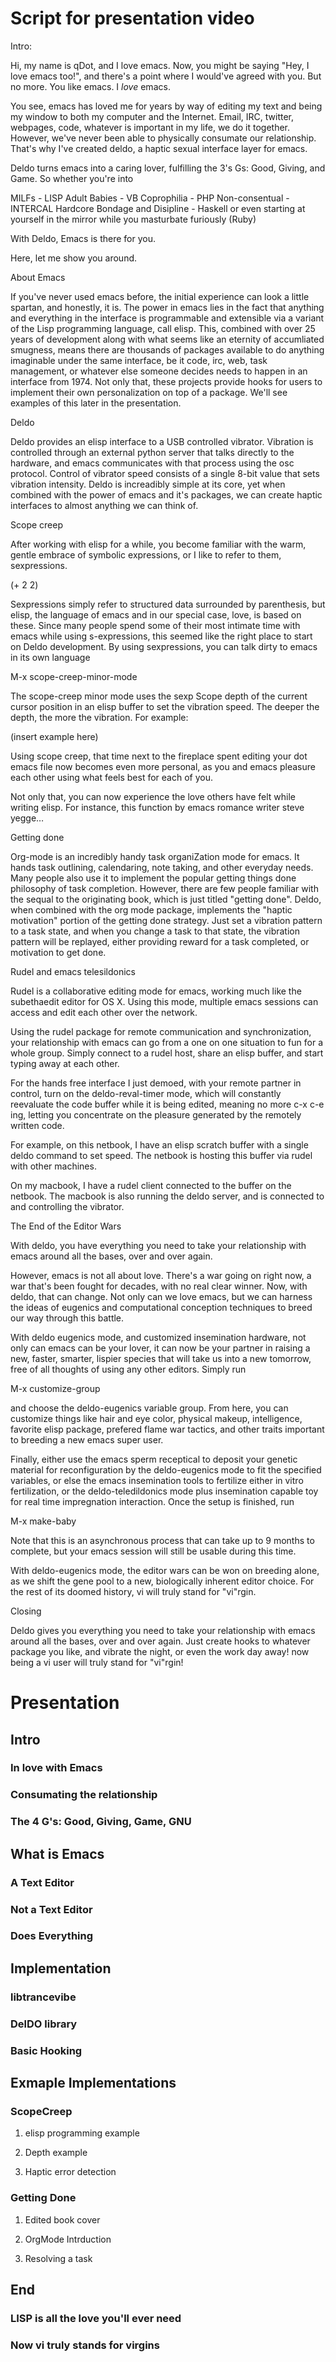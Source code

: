 * Script for presentation video
Intro:

Hi, my name is qDot, and I love emacs. Now, you might be
saying "Hey, I love emacs too!", and there's a point where I would've
agreed with you. But no more. You like emacs. I /love/ emacs.

You see, emacs has loved me for years by way of editing my text and
being my window to both my computer and the Internet. Email, IRC,
twitter, webpages, code, whatever is important in my life, we do it
together. However, we've never been able to physically consumate our
relationship. That's why I've created deldo, a haptic sexual interface
layer for emacs.

Deldo turns emacs into a caring lover, fulfilling the 3's Gs: Good,
Giving, and Game. So whether you're into

MILFs - LISP
Adult Babies - VB
Coprophilia - PHP
Non-consentual - INTERCAL
Hardcore Bondage and Disipline - Haskell
or even starting at yourself in the mirror while you masturbate furiously (Ruby)

With Deldo, Emacs is there for you.

Here, let me show you around.

About Emacs 

If you've never used emacs before, the initial experience can look a
little spartan, and honestly, it is. The power in emacs lies in the
fact that anything and everything in the interface is programmable and
extensible via a variant of the Lisp programming language, call elisp.
This, combined with over 25 years of development along with what seems
like an eternity of accumliated smugness, means there are thousands of
packages available to do anything imaginable under the same interface,
be it code, irc, web, task management, or whatever else someone
decides needs to happen in an interface from 1974. Not only that,
these projects provide hooks for users to implement their own
personalization on top of a package. We'll see examples of this later
in the presentation.

Deldo

Deldo provides an elisp interface to a USB controlled vibrator.
Vibration is controlled through an external python server that talks
directly to the hardware, and emacs communicates with that process
using the osc protocol. Control of vibrator speed consists of a single
8-bit value that sets vibration intensity. Deldo is increadibly simple
at its core, yet when combined with the power of emacs and it's
packages, we can create haptic interfaces to almost anything we can
think of.

Scope creep

After working with elisp for a while, you become familiar with the
warm, gentle embrace of symbolic expressions, or I like to refer to
them, sexpressions. 

(+ 2 2)

Sexpressions simply refer to structured data
surrounded by parenthesis, but elisp, the language of emacs and in our
special case, love, is based on these. Since many people spend some of
their most intimate time with emacs while using s-expressions, this
seemed like the right place to start on Deldo development. By using
sexpressions, you can talk dirty to emacs in its own language

M-x scope-creep-minor-mode

The scope-creep minor mode uses the sexp Scope depth of the current
cursor position in an elisp buffer to set the vibration speed. The
deeper the depth, the more the vibration. For example:

(insert example here)

Using scope creep, that time next to the fireplace spent editing your
dot emacs file now becomes even more personal, as you and emacs
pleasure each other using what feels best for each of you.

Not only that, you can now experience the love others have felt while
writing elisp. For instance, this function by emacs romance writer
steve yegge...

Getting done

Org-mode is an incredibly handy task organiZation mode for emacs. It
hands task outlining, calendaring, note taking, and other everyday
needs. Many people also use it to implement the popular getting things
done philosophy of task completion. However, there are few people
familiar with the sequal to the originating book, which is just titled
"getting done". Deldo, when combined with the org mode package,
implements the "haptic motivation" portion of the getting done
strategy. Just set a vibration pattern to a task state, and when you
change a task to that state, the vibration pattern will be replayed,
either providing reward for a task completed, or motivation to get done.

Rudel and emacs telesildonics

Rudel is a collaborative editing mode for emacs, working much like the
subethaedit editor for OS X. Using this mode, multiple emacs sessions
can access and edit each other over the network.

Using the rudel package for remote communication and synchronization,
your relationship with emacs can go from a one on one situation to fun
for a whole group. Simply connect to a rudel host, share an elisp
buffer, and start typing away at each other. 


For the hands free interface I just demoed, with your remote partner
in control, turn on the deldo-reval-timer mode, which will constantly
reevaluate the code buffer while it is being edited, meaning no more
c-x c-e ing, letting you concentrate on the pleasure generated by the
remotely written code.


For example, on this netbook, I have an elisp scratch buffer with a single
deldo command to set speed. The netbook is hosting this buffer via rudel
with other machines.

On my macbook, I have a rudel client connected to the buffer on the netbook.
The macbook is also running the deldo server, and is connected to and 
controlling the vibrator.

The End of the Editor Wars

With deldo, you have everything you need to take your relationship with
emacs around all the bases, over and over again.

However, emacs is not all about love. There's a war going on right
now, a war that's been fought for decades, with no real clear
winner. Now, with deldo, that can change. Not only can we love emacs,
but we can harness the ideas of eugenics and computational conception
techniques to breed our way through this battle.

With deldo eugenics mode, and customized insemination hardware, not
only can emacs can be your lover, it can now be your partner in
raising a new, faster, smarter, lispier species that will take us into
a new tomorrow, free of all thoughts of using any other editors. Simply run 

M-x customize-group 

and choose the deldo-eugenics variable group. From here, you can
customize things like hair and eye color, physical makeup,
intelligence, favorite elisp package, prefered flame war tactics, and
other traits important to breeding a new emacs super user. 

Finally, either use the emacs sperm receptical to deposit your genetic
material for reconfiguration by the deldo-eugenics mode to fit the
specified variables, or else the emacs insemination tools to fertilize
either in vitro fertilization, or the deldo-teledildonics mode plus
insemination capable toy for real time impregnation interaction. Once
the setup is finished, run

M-x make-baby

Note that this is an asynchronous process that can take up to 9 months
to complete, but your emacs session will still be usable during this
time.

With deldo-eugenics mode, the editor wars can be won on breeding
alone, as we shift the gene pool to a new, biologically inherent
editor choice. For the rest of its doomed history, vi will truly stand
for "vi"rgin.

Closing

Deldo gives you everything you need to take your relationship with
emacs around all the bases, over and over again. Just create hooks to
whatever package you like, and vibrate the night, or even the work day
away! now being a vi user will truly stand for "vi"rgin!
* Presentation
** Intro
*** In love with Emacs
*** Consumating the relationship
*** The 4 G's: Good, Giving, Game, GNU
** What is Emacs
*** A Text Editor
*** Not a Text Editor
*** Does Everything
** Implementation
*** libtrancevibe
*** DelDO library
*** Basic Hooking
** Exmaple Implementations
*** ScopeCreep
**** elisp programming example
**** Depth example
**** Haptic error detection
*** Getting Done
**** Edited book cover
**** OrgMode Intrduction
**** Resolving a task
** End
*** LISP is all the love you'll ever need
*** Now vi truly stands for virgins

